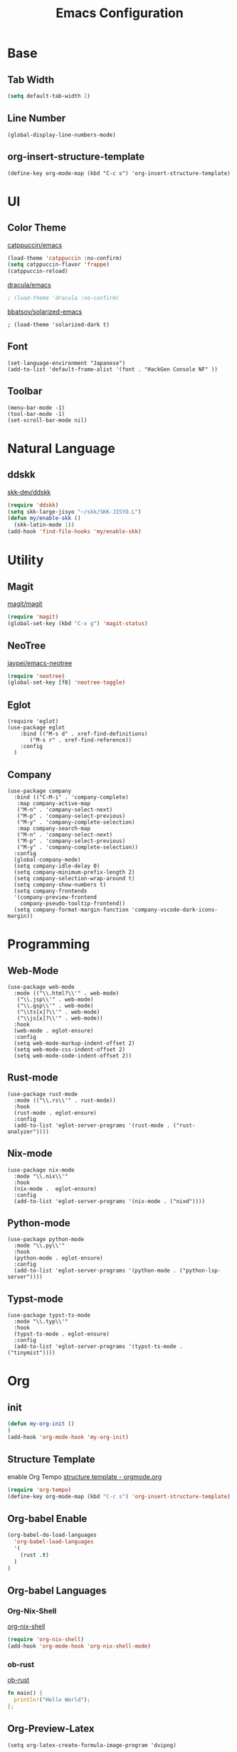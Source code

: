 #+TITLE: Emacs Configuration
#+STARTUP: overview

* Base

** Tab Width

#+begin_src emacs-lisp
  (setq default-tab-width 2)
#+end_src

** Line Number

#+begin_src elisp
  (global-display-line-numbers-mode)
#+end_src

** org-insert-structure-template

#+begin_src elisp
  (define-key org-mode-map (kbd "C-c s") 'org-insert-structure-template)
#+end_src

* UI

** Color Theme

[[https://github.com/catppuccin/emacs][catppuccin/emacs]]
#+begin_src emacs-lisp
  (load-theme 'catppuccin :no-confirm)
  (setq catppuccin-flavor 'frappe)
  (catppuccin-reload)
#+end_src

[[https://github.com/dracula/emacs][dracula/emacs]]
#+begin_src emacs-lisp
  ; (load-theme 'dracula :no-confirm)
#+end_src

[[https://github.com/bbatsov/solarized-emacs][bbatsov/solarized-emacs]]

#+begin_src elisp
  ; (load-theme 'solarized-dark t)
#+end_src

** Font
#+begin_src elisp
  (set-language-environment "Japanese")
  (add-to-list 'default-frame-alist '(font . "HackGen Console NF" ))
#+end_src

** Toolbar

#+begin_src elisp
  (menu-bar-mode -1)
  (tool-bar-mode -1)
  (set-scroll-bar-mode nil)
#+end_src

* Natural Language

** ddskk

[[https://github.com/skk-dev/ddskk][skk-dev/ddskk]]
#+begin_src emacs-lisp
  (require 'ddskk)
  (setq skk-large-jisyo "~/skk/SKK-JISYO.L")
  (defun my/enable-skk ()
    (skk-latin-mode 1))
  (add-hook 'find-file-hooks 'my/enable-skk)
#+end_src

* Utility

** Magit

[[https://github.com/magit/magit][magit/magit]]
#+begin_src emacs-lisp
  (require 'magit)
  (global-set-key (kbd "C-x g") 'magit-status)
#+end_src

** NeoTree

[[https://github.com/jaypei/emacs-neotree][jaypei/emacs-neotree]]
#+begin_src emacs-lisp
  (require 'neotree)
  (global-set-key [f8] 'neotree-toggle)
#+end_src

** Eglot

#+begin_src elisp
  (require 'eglot)
  (use-package eglot
      :bind (("M-s d" . xref-find-definitions)
    	 ("M-s r" . xref-find-reference))
      :config
    )
#+end_src

** Company

#+begin_src elisp
  (use-package company
    :bind (("C-M-i" . 'company-complete)
  	 :map company-active-map
  	 ("M-n" . 'company-select-next)
  	 ("M-p" . 'company-select-previous)
  	 ("M-y" . 'company-complete-selection)
  	 :map company-search-map
  	 ("M-n" . 'company-select-next)
  	 ("M-p" . 'company-select-previous)
  	 ("M-y" . 'company-complete-selection))
    :config
    (global-company-mode)
    (setq company-idle-delay 0)
    (setq company-minimum-prefix-length 2)
    (setq company-selection-wrap-around t)
    (setq company-show-numbers t)
    (setq company-frontends
  	'(company-preview-frontend
  	  company-pseudo-tooltip-frontend))
    (setq company-format-margin-function 'company-vscode-dark-icons-margin))
#+end_src

* Programming

** Web-Mode

#+begin_src elisp
  (use-package web-mode
    :mode (("\\.html?\\'" . web-mode)
  	 ("\\.jsp\\'" . web-mode)
  	 ("\\.gsp\\'" . web-mode)
  	 ("\\ts[x]?\\'" . web-mode)
  	 ("\\js[x]?\\'" . web-mode))
    :hook
    (web-mode . eglot-ensure)
    :config
    (setq web-mode-markup-indent-offset 2)
    (setq web-mode-css-indent-offset 2)
    (setq web-mode-code-indent-offset 2))
#+end_src

** Rust-mode

#+begin_src elisp
  (use-package rust-mode
    :mode (("\\.rs\\'" . rust-mode))
    :hook
    (rust-mode . eglot-ensure)
    :config
    (add-to-list 'eglot-server-programs '(rust-mode . ("rust-analyzer"))))
#+end_src

** Nix-mode

#+begin_src elisp
  (use-package nix-mode
    :mode "\\.nix\\'"
    :hook
    (nix-mode .  eglot-ensure)
    :config
    (add-to-list 'eglot-server-programs '(nix-mode . ("nixd"))))
#+end_src

** Python-mode
#+begin_src elisp
  (use-package python-mode
    :mode "\\.py\\'"
    :hook
    (python-mode . eglot-ensure)
    :config
    (add-to-list 'eglot-server-programs '(python-mode . ("python-lsp-server"))))
#+end_src

** Typst-mode
#+begin_src elisp
  (use-package typst-ts-mode
    :mode "\\.typ\\'"
    :hook
    (typst-ts-mode . eglot-ensure)
    :config
    (add-to-list 'eglot-server-programs '(typst-ts-mode . ("tinymist"))))
#+end_src

* Org
** init

#+begin_src emacs-lisp
  (defun my-org-init ()
  )
  (add-hook 'org-mode-hook 'my-org-init)
#+end_src

** Structure Template

enable Org Tempo
[[https://orgmode.org/manual/Structure-Templates.html][structure template - orgmode.org]]

#+begin_src emacs-lisp
  (require 'org-tempo)
  (define-key org-mode-map (kbd "C-c s") 'org-insert-structure-template)
#+end_src

** Org-babel Enable

#+begin_src emacs-lisp
  (org-babel-do-load-languages
    'org-babel-load-languages
    '(
      (rust .t)
    )
  )
#+end_src

** Org-babel Languages

*** Org-Nix-Shell

[[https://github.com/AntonHakansson/org-nix-shell][org-nix-shell]]
#+begin_src emacs-lisp
  (require 'org-nix-shell)
  (add-hook 'org-mode-hook 'org-nix-shell-mode)
#+end_src

*** ob-rust

[[https://github.com/micanzhang/ob-rust][ob-rust]]

#+begin_src rust
  fn main() {
    println!("Hello World");
  };
#+end_src

#+RESULTS:

** Org-Preview-Latex
#+begin_src elisp
  (setq org-latex-create-formula-image-program 'dvipng)
#+end_src
